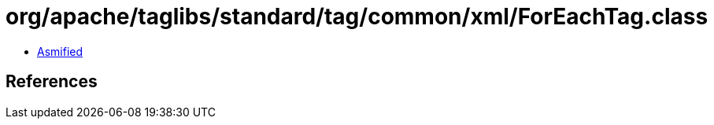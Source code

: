 = org/apache/taglibs/standard/tag/common/xml/ForEachTag.class

 - link:ForEachTag-asmified.java[Asmified]

== References

